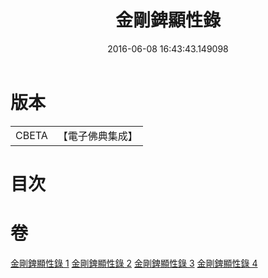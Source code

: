 #+TITLE: 金剛錍顯性錄 
#+DATE: 2016-06-08 16:43:43.149098

* 版本
 |     CBETA|【電子佛典集成】|

* 目次

* 卷
[[file:KR6d0179_001.txt][金剛錍顯性錄 1]]
[[file:KR6d0179_002.txt][金剛錍顯性錄 2]]
[[file:KR6d0179_003.txt][金剛錍顯性錄 3]]
[[file:KR6d0179_004.txt][金剛錍顯性錄 4]]

